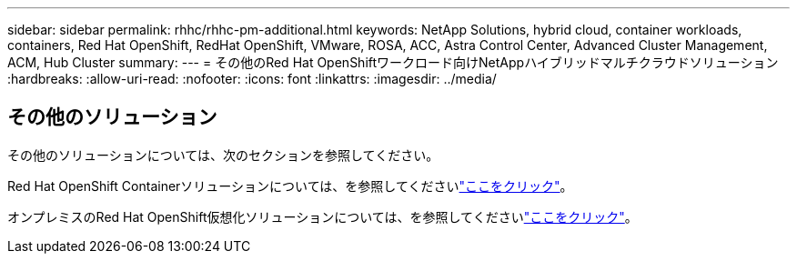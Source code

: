 ---
sidebar: sidebar 
permalink: rhhc/rhhc-pm-additional.html 
keywords: NetApp Solutions, hybrid cloud, container workloads, containers, Red Hat OpenShift, RedHat OpenShift, VMware, ROSA, ACC, Astra Control Center, Advanced Cluster Management, ACM, Hub Cluster 
summary:  
---
= その他のRed Hat OpenShiftワークロード向けNetAppハイブリッドマルチクラウドソリューション
:hardbreaks:
:allow-uri-read: 
:nofooter: 
:icons: font
:linkattrs: 
:imagesdir: ../media/




== その他のソリューション

その他のソリューションについては、次のセクションを参照してください。

Red Hat OpenShift Containerソリューションについては、を参照してくださいlink:https://docs.netapp.com/us-en/netapp-solutions/containers/rh-os-n_solution_overview.html["ここをクリック"]。

オンプレミスのRed Hat OpenShift仮想化ソリューションについては、を参照してくださいlink:https://docs.netapp.com/us-en/netapp-solutions/containers/rh-os-n_use_case_openshift_virtualization_deployment_prerequisites.html["ここをクリック"]。
